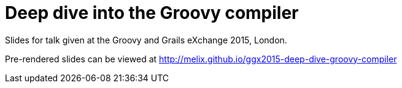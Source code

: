 = Deep dive into the Groovy compiler

Slides for talk given at the Groovy and Grails eXchange 2015, London.

Pre-rendered slides can be viewed at http://melix.github.io/ggx2015-deep-dive-groovy-compiler


